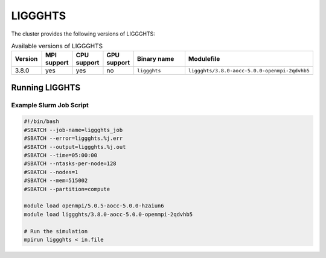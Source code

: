 .. _liggghts:

LIGGGHTS
########

The cluster provides the following versions of LIGGGHTS:

.. list-table:: Available versions of LIGGGHTS
   :widths: 3 3 3 3 7 10
   :header-rows: 1

   * - Version
     - MPI support
     - CPU support
     - GPU support
     - Binary name
     - Modulefile
   * - 3.8.0
     - yes
     - yes
     - no
     - ``liggghts``
     - ``liggghts/3.8.0-aocc-5.0.0-openmpi-2qdvhb5``

Running LIGGHTS
===============

Example Slurm Job Script
------------------------

.. code-block:: bash

    #!/bin/bash
    #SBATCH --job-name=liggghts_job
    #SBATCH --error=liggghts.%j.err
    #SBATCH --output=liggghts.%j.out
    #SBATCH --time=05:00:00
    #SBATCH --ntasks-per-node=128
    #SBATCH --nodes=1
    #SBATCH --mem=515002
    #SBATCH --partition=compute

    module load openmpi/5.0.5-aocc-5.0.0-hzaiun6
    module load liggghts/3.8.0-aocc-5.0.0-openmpi-2qdvhb5

    # Run the simulation
    mpirun liggghts < in.file